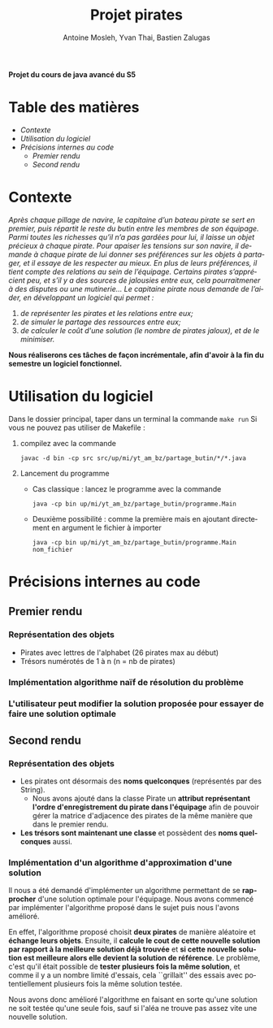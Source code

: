 #+TITLE: Projet pirates
#+author: Antoine Mosleh, Yvan Thai, Bastien Zalugas
#+language: fr
#+options: ^:{} date:nil tags:nil toc:nil ':t
#+latex_header: \usepackage[a4paper, margin=2.5cm]{geometry}

*Projet du cours de java avancé du S5*

* Table des matières :TOC_2_org:
- [[Contexte][Contexte]]
- [[Utilisation du logiciel][Utilisation du logiciel]]
- [[Précisions internes au code][Précisions internes au code]]
  - [[Premier rendu][Premier rendu]]
  - [[Second rendu][Second rendu]]

* Contexte
/Après chaque pillage de navire, le capitaine d’un bateau pirate se sert en premier, puis répartit le reste du butin entre les membres de son équipage. Parmi toutes les richesses qu’il n’a pas gardées pour lui, il laisse un objet précieux à chaque pirate. Pour apaiser les tensions sur son navire, il demande à chaque pirate de lui donner ses préférences sur les objets à partager, et il essaye de les respecter au mieux. En plus de leurs préférences, il tient compte des relations au sein de l’équipage. Certains pirates s’apprécient peu, et s’il y a des sources de jalousies entre eux, cela pourraitmener à des disputes ou une mutinerie.../
/Le capitaine pirate nous demande de l’aider, en développant un logiciel qui permet :/
1. /de représenter les pirates et les relations entre eux;/
2. /de simuler le partage des ressources entre eux;/
3. /de calculer le coût d'une solution (le nombre de pirates jaloux), et de le minimiser./

*Nous réaliserons ces tâches de façon incrémentale, afin d'avoir à la fin du semestre un logiciel fonctionnel.*

* Utilisation du logiciel
Dans le dossier principal, taper dans un terminal la commande ~make run~
Si vous ne pouvez pas utiliser de Makefile :
1. compilez avec la commande

   ~javac -d bin -cp src src/up/mi/yt_am_bz/partage_butin/*/*.java~
2. Lancement du programme
   + Cas classique : lancez le programme avec la commande

    ~java -cp bin up/mi/yt_am_bz/partage_butin/programme.Main~

   + Deuxième possibilité : comme la première mais en ajoutant directement en argument le fichier à importer

    ~java -cp bin up/mi/yt_am_bz/partage_butin/programme.Main nom_fichier~

* Précisions internes au code
** Premier rendu
*** Représentation des objets
+ Pirates avec lettres de l'alphabet (26 pirates max au début)
+ Trésors numérotés de 1 à n (n = nb de pirates)
*** Implémentation algorithme naïf de résolution du problème
*** L'utilisateur peut modifier la solution proposée pour essayer de faire une solution optimale
** Second rendu
*** Représentation des objets
+ Les pirates ont désormais des *noms quelconques* (représentés par des String).
  + Nous avons ajouté dans la classe Pirate un *attribut représentant l'ordre d'enregistrement du pirate dans l'équipage* afin de pouvoir gérer la matrice d'adjacence des pirates de la même manière que dans le premier rendu.
+ *Les trésors sont maintenant une classe* et possèdent des *noms quelconques* aussi.
*** Implémentation d'un algorithme d'approximation d'une solution
Il nous a été demandé d'implémenter un algorithme permettant de se *rapprocher* d'une solution optimale pour l'équipage. Nous avons commencé par implémenter l'algorithme proposé dans le sujet puis nous l'avons amélioré.

En effet, l'algorithme proposé choisit *deux pirates* de manière aléatoire et *échange leurs objets*. Ensuite, il *calcule le cout de cette nouvelle solution par rapport à la meilleure solution déjà trouvée* et *si cette nouvelle solution est meilleure alors elle devient la solution de référence*. Le problème, c'est qu'il était possible de *tester plusieurs fois la même solution*, et comme il y a un nombre limité d'essais, cela ``grillait'' des essais avec potentiellement plusieurs fois la même solution testée.

Nous avons donc amélioré l'algorithme en faisant en sorte qu'une solution ne soit testée qu'une seule fois, sauf si l'aléa ne trouve pas assez vite une nouvelle solution.
